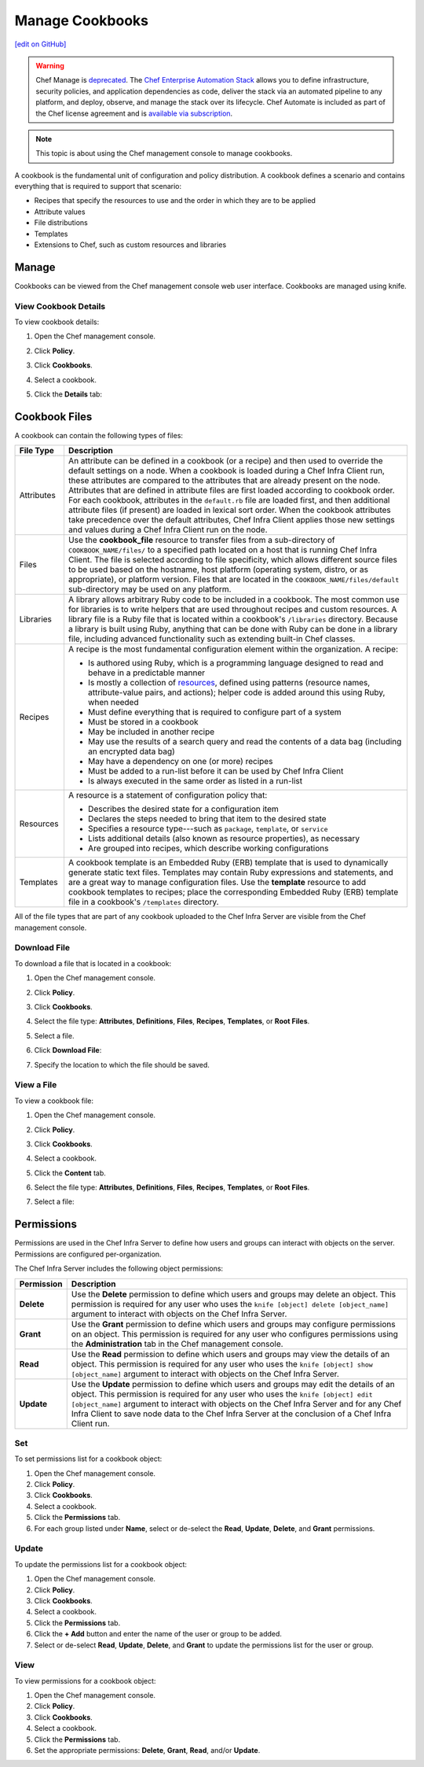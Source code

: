 =====================================================
Manage Cookbooks
=====================================================
`[edit on GitHub] <https://github.com/chef/chef-web-docs/blob/master/chef_master/source/server_manage_cookbooks.rst>`__

.. tag chef_automate_mark

.. image:: ../../images/a2_docs_banner.svg
   :target: https://automate.chef.io/docs

.. end_tag

.. tag EOL_manage

.. warning:: Chef Manage is `deprecated </versions.html#deprecated-products-and-versions>`__. The `Chef Enterprise Automation Stack <https://www.chef.io/products/enterprise-automation-stack>`_ allows you to define infrastructure, security policies, and application dependencies as code, deliver the stack via an automated pipeline to any platform, and deploy, observe, and manage the stack over its lifecycle. Chef Automate is included as part of the Chef license agreement and is `available via subscription <https://www.chef.io/pricing/>`_.

.. end_tag


.. note:: This topic is about using the Chef management console to manage cookbooks.

.. tag cookbooks_summary

A cookbook is the fundamental unit of configuration and policy distribution. A cookbook defines a scenario and contains everything that is required to support that scenario:

* Recipes that specify the resources to use and the order in which they are to be applied
* Attribute values
* File distributions
* Templates
* Extensions to Chef, such as custom resources and libraries

.. end_tag

Manage
=====================================================
Cookbooks can be viewed from the Chef management console web user interface. Cookbooks are managed using knife.

View Cookbook Details
-----------------------------------------------------
To view cookbook details:

#. Open the Chef management console.
#. Click **Policy**.
#. Click **Cookbooks**.
#. Select a cookbook.
#. Click the **Details** tab:

   .. image:: ../../images/step_manage_webui_policy_cookbook_view_details.png

Cookbook Files
=====================================================
A cookbook can contain the following types of files:

.. list-table::
   :widths: 60 420
   :header-rows: 1

   * - File Type
     - Description
   * - Attributes
     - .. tag cookbooks_attribute

       An attribute can be defined in a cookbook (or a recipe) and then used to override the default settings on a node. When a cookbook is loaded during a Chef Infra Client run, these attributes are compared to the attributes that are already present on the node. Attributes that are defined in attribute files are first loaded according to cookbook order. For each cookbook, attributes in the ``default.rb`` file are loaded first, and then additional attribute files (if present) are loaded in lexical sort order. When the cookbook attributes take precedence over the default attributes, Chef Infra Client applies those new settings and values during a Chef Infra Client run on the node.

       .. end_tag

   * - Files
     - .. tag resource_cookbook_file_summary

       Use the **cookbook_file** resource to transfer files from a sub-directory of ``COOKBOOK_NAME/files/`` to a specified path located on a host that is running Chef Infra Client. The file is selected according to file specificity, which allows different source files to be used based on the hostname, host platform (operating system, distro, or as appropriate), or platform version. Files that are located in the ``COOKBOOK_NAME/files/default`` sub-directory may be used on any platform.

       .. end_tag

   * - Libraries
     - .. tag libraries_summary

       A library allows arbitrary Ruby code to be included in a cookbook. The most common use for libraries is to write helpers that are used throughout recipes and custom resources. A library file is a Ruby file that is located within a cookbook's ``/libraries`` directory. Because a library is built using Ruby, anything that can be done with Ruby can be done in a library file, including advanced functionality such as extending built-in Chef classes.

       .. end_tag

   * - Recipes
     - .. tag cookbooks_recipe

       A recipe is the most fundamental configuration element within the organization. A recipe:

       * Is authored using Ruby, which is a programming language designed to read and behave in a predictable manner
       * Is mostly a collection of `resources </resources.html>`__, defined using patterns (resource names, attribute-value pairs, and actions); helper code is added around this using Ruby, when needed
       * Must define everything that is required to configure part of a system
       * Must be stored in a cookbook
       * May be included in another recipe
       * May use the results of a search query and read the contents of a data bag (including an encrypted data bag)
       * May have a dependency on one (or more) recipes
       * Must be added to a run-list before it can be used by Chef Infra Client
       * Is always executed in the same order as listed in a run-list

       .. end_tag

   * - Resources
     - .. tag resources_common

       A resource is a statement of configuration policy that:

       * Describes the desired state for a configuration item
       * Declares the steps needed to bring that item to the desired state
       * Specifies a resource type---such as ``package``, ``template``, or ``service``
       * Lists additional details (also known as resource properties), as necessary
       * Are grouped into recipes, which describe working configurations

       .. end_tag

   * - Templates
     - .. tag template

       A cookbook template is an Embedded Ruby (ERB) template that is used to dynamically generate static text files. Templates may contain Ruby expressions and statements, and are a great way to manage configuration files. Use the **template** resource to add cookbook templates to recipes; place the corresponding Embedded Ruby (ERB) template file in a cookbook's ``/templates`` directory.

       .. end_tag

All of the file types that are part of any cookbook uploaded to the Chef Infra Server are visible from the Chef management console.

Download File
-----------------------------------------------------
To download a file that is located in a cookbook:

#. Open the Chef management console.
#. Click **Policy**.
#. Click **Cookbooks**.
#. Select the file type: **Attributes**, **Definitions**, **Files**, **Recipes**, **Templates**, or **Root Files**.
#. Select a file.
#. Click **Download File**:

   .. image:: ../../images/step_manage_webui_policy_cookbook_download.png

#. Specify the location to which the file should be saved.

View a File
-----------------------------------------------------
To view a cookbook file:

#. Open the Chef management console.
#. Click **Policy**.
#. Click **Cookbooks**.
#. Select a cookbook.
#. Click the **Content** tab.
#. Select the file type: **Attributes**, **Definitions**, **Files**, **Recipes**, **Templates**, or **Root Files**.
#. Select a file:

   .. image:: ../../images/step_manage_webui_policy_cookbook_file_view.png

Permissions
=====================================================
.. tag server_rbac_permissions

Permissions are used in the Chef Infra Server to define how users and groups can interact with objects on the server. Permissions are configured per-organization.

.. end_tag

.. tag server_rbac_permissions_object

The Chef Infra Server includes the following object permissions:

.. list-table::
   :widths: 60 420
   :header-rows: 1

   * - Permission
     - Description
   * - **Delete**
     - Use the **Delete** permission to define which users and groups may delete an object. This permission is required for any user who uses the ``knife [object] delete [object_name]`` argument to interact with objects on the Chef Infra Server.
   * - **Grant**
     - Use the **Grant** permission to define which users and groups may configure permissions on an object. This permission is required for any user who configures permissions using the **Administration** tab in the Chef management console.
   * - **Read**
     - Use the **Read** permission to define which users and groups may view the details of an object. This permission is required for any user who uses the ``knife [object] show [object_name]`` argument to interact with objects on the Chef Infra Server.
   * - **Update**
     - Use the **Update** permission to define which users and groups may edit the details of an object. This permission is required for any user who uses the ``knife [object] edit [object_name]`` argument to interact with objects on the Chef Infra Server and for any Chef Infra Client to save node data to the Chef Infra Server at the conclusion of a Chef Infra Client run.

.. end_tag

Set
-----------------------------------------------------
To set permissions list for a cookbook object:

#. Open the Chef management console.
#. Click **Policy**.
#. Click **Cookbooks**.
#. Select a cookbook.
#. Click the **Permissions** tab.
#. For each group listed under **Name**, select or de-select the **Read**, **Update**, **Delete**, and **Grant** permissions.

Update
-----------------------------------------------------
To update the permissions list for a cookbook object:

#. Open the Chef management console.
#. Click **Policy**.
#. Click **Cookbooks**.
#. Select a cookbook.
#. Click the **Permissions** tab.
#. Click the **+ Add** button and enter the name of the user or group to be added.
#. Select or de-select **Read**, **Update**, **Delete**, and **Grant** to update the permissions list for the user or group.

View
-----------------------------------------------------
To view permissions for a cookbook object:

#. Open the Chef management console.
#. Click **Policy**.
#. Click **Cookbooks**.
#. Select a cookbook.
#. Click the **Permissions** tab.
#. Set the appropriate permissions: **Delete**, **Grant**, **Read**, and/or **Update**.
